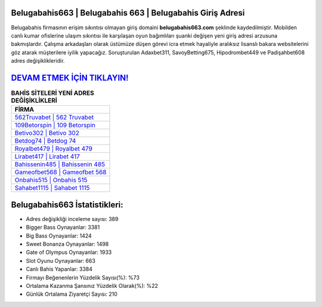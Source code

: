 ﻿Belugabahis663 | Belugabahis 663 | Belugabahis Giriş Adresi
===================================

.. image:: images/belugabahis-giris.jpg
   :width: 600
   
Belugabahis firmasının erişim sıkıntısı olmayan giriş domaini **belugabahis663.com** şeklinde kaydedilmiştir. Mobilden canlı kumar ofislerine ulaşım sıkıntısı ile karşılaşan oyun bağımlıları şuanki değişen yeni giriş adresi arzusuna bakmışlardır. Çalışma arkadaşları olarak üstümüze düşen görevi icra etmek hayaliyle aralıksız lisanslı bakara websitelerini göz atarak müşterilere iyilik yapacağız. Soruşturulan Adaxbet311, SavoyBetting675, Hipodrombet449 ve Padişahbet608 adres değişiklikleridir.

`DEVAM ETMEK İÇİN TIKLAYIN! <https://cutt.ly/QwVVg2Vk>`_
==============

.. list-table:: **BAHİS SİTELERİ YENİ ADRES DEĞİŞİKLİKLERİ**
   :widths: 100
   :header-rows: 1

   * - FİRMA
   * - `562Truvabet | 562 Truvabet <562truvabet-562-truvabet-truvabet-giris-adresi.html>`_
   * - `109Betorspin | 109 Betorspin <109betorspin-109-betorspin-betorspin-giris-adresi.html>`_
   * - `Betivo302 | Betivo 302 <betivo302-betivo-302-betivo-giris-adresi.html>`_	 
   * - `Betdog74 | Betdog 74 <betdog74-betdog-74-betdog-giris-adresi.html>`_	 
   * - `Royalbet479 | Royalbet 479 <royalbet479-royalbet-479-royalbet-giris-adresi.html>`_ 
   * - `Lirabet417 | Lirabet 417 <lirabet417-lirabet-417-lirabet-giris-adresi.html>`_
   * - `Bahissenin485 | Bahissenin 485 <bahissenin485-bahissenin-485-bahissenin-giris-adresi.html>`_	 
   * - `Gameofbet568 | Gameofbet 568 <gameofbet568-gameofbet-568-gameofbet-giris-adresi.html>`_
   * - `Onbahis515 | Onbahis 515 <onbahis515-onbahis-515-onbahis-giris-adresi.html>`_
   * - `Sahabet1115 | Sahabet 1115 <sahabet1115-sahabet-1115-sahabet-giris-adresi.html>`_
	 
Belugabahis663 İstatistikleri:
===================================	 
* Adres değişikliği inceleme sayısı: 389
* Bigger Bass Oynayanlar: 3381
* Big Bass Oynayanlar: 1424
* Sweet Bonanza Oynayanlar: 1498
* Gate of Olympus Oynayanlar: 1933
* Slot Oyunu Oynayanlar: 663
* Canlı Bahis Yapanlar: 3384
* Firmayı Beğenenlerin Yüzdelik Sayısı(%): %73
* Ortalama Kazanma Şansınız Yüzdelik Olarak(%): %22
* Günlük Ortalama Ziyaretçi Sayısı: 210
